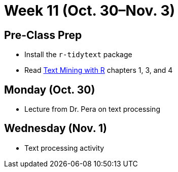 = Week 11 (Oct. 30–Nov. 3)

== Pre-Class Prep

* Install the `r-tidytext` package
* Read http://tidytextmining.com/[Text Mining with R] chapters 1, 3, and 4

== Monday (Oct. 30)

* Lecture from Dr. Pera on text processing

== Wednesday (Nov. 1)

* Text processing activity